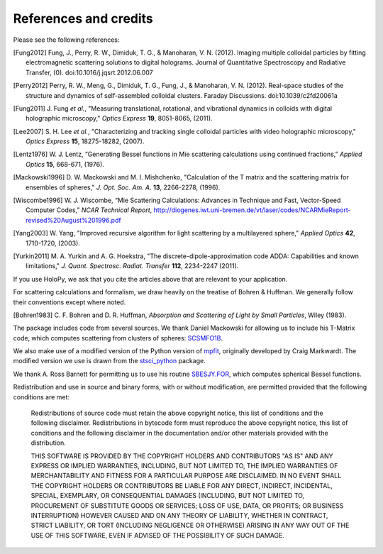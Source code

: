 .. _credits:

**********************
References and credits
**********************
Please see the following references:

.. [Fung2012] Fung, J., Perry, R. W., Dimiduk, T. G., & Manoharan, V. N. (2012). Imaging multiple colloidal particles by fitting electromagnetic scattering solutions to digital holograms. Journal of Quantitative Spectroscopy and Radiative Transfer, (0). doi:10.1016/j.jqsrt.2012.06.007

.. [Perry2012] Perry, R. W., Meng, G., Dimiduk, T. G., Fung, J., & Manoharan, V. N. (2012). Real-space studies of the structure and dynamics of self-assembled colloidal clusters. Faraday Discussions. doi:10.1039/c2fd20061a

.. [Fung2011] J\. Fung *et al.*, "Measuring translational, rotational, and vibrational dynamics in colloids with digital holographic microscopy," *Optics Express* **19**, 8051-8065, (2011).

.. [Lee2007] S\. H\. Lee *et al.*, "Characterizing and tracking single colloidal particles with video holographic microscopy," *Optics Express* **15**, 18275-18282, (2007).

.. [Lentz1976] W\. J\. Lentz, “Generating Bessel functions in Mie scattering calculations using continued fractions,” *Applied Optics* **15**, 668-671, (1976).

.. [Mackowski1996] D\. W\. Mackowski and M\. I\. Mishchenko, "Calculation of the T matrix and the scattering matrix for ensembles of spheres," *J. Opt. Soc. Am. A.* **13**, 2266-2278, (1996).

.. [Wiscombe1996] W\. J\. Wiscombe, “Mie Scattering Calculations: Advances in Technique and Fast, Vector-Speed Computer Codes,” *NCAR Technical Report*, http://diogenes.iwt.uni-bremen.de/vt/laser/codes/NCARMieReport-revised%20August%201996.pdf 

.. [Yang2003] W\. Yang, "Improved recursive algorithm for light scattering by a multilayered sphere," *Applied Optics* **42**, 1710-1720, (2003).

.. [Yurkin2011] M\. A\. Yurkin and A\. G\. Hoekstra, "The discrete-dipole-approximation code ADDA: Capabilities and known limitations," *J. Quant. Spectrosc. Radiat. Transfer* **112**, 2234-2247 (2011).

If you use HoloPy, we ask that you cite the articles above that are
relevant to your application.

For scattering calculations and formalism, we draw heavily on
the treatise of Bohren & Huffman.  We generally follow their conventions
except where noted.

.. [Bohren1983] C\. F\. Bohren and D\. R\. Huffman, *Absorption and Scattering of Light by Small Particles*, Wiley (1983).

The package includes code from several sources.  We thank Daniel
Mackowski for allowing us to include his T-Matrix code, which computes
scattering from clusters of spheres:  SCSMFO1B_.

.. _SCSMFO1B: ftp://ftp.eng.auburn.edu/pub/dmckwski/scatcodes/index.html

We also make use of a modified version of the Python version of
mpfit_, originally developed by Craig Markwardt. The modified version
we use is drawn from the stsci_python_ package.

.. _mpfit: http://www.physics.wisc.edu/~craigm/idl/fitting.html
.. _stsci_python: http://www.stsci.edu/resources/software_hardware/pyraf/stsci_python

We thank A. Ross Barnett for permitting us to use his routine
SBESJY.FOR_, which computes spherical Bessel functions.

.. _SBESJY.FOR: http://www.fresco.org.uk/programs/barnett/index.htm


Redistribution and use in source and binary forms, with or without
modification, are permitted provided that the following conditions are
met:

   Redistributions of source code must retain the above copyright 
   notice, this list of conditions and the following disclaimer.
   Redistributions in bytecode form must reproduce the above copyright
   notice, this list of conditions and the following disclaimer in
   the documentation and/or other materials provided with the
   distribution. 
   
   THIS SOFTWARE IS PROVIDED BY THE COPYRIGHT HOLDERS AND CONTRIBUTORS
   "AS IS" AND ANY EXPRESS OR IMPLIED WARRANTIES, INCLUDING, BUT NOT
   LIMITED TO, THE IMPLIED WARRANTIES OF MERCHANTABILITY AND FITNESS FOR
   A PARTICULAR PURPOSE ARE DISCLAIMED. IN NO EVENT SHALL THE COPYRIGHT
   HOLDERS OR CONTRIBUTORS BE LIABLE FOR ANY DIRECT, INDIRECT,
   INCIDENTAL, SPECIAL, EXEMPLARY, OR CONSEQUENTIAL DAMAGES (INCLUDING,
   BUT NOT LIMITED TO, PROCUREMENT OF SUBSTITUTE GOODS OR SERVICES; LOSS
   OF USE, DATA, OR PROFITS; OR BUSINESS INTERRUPTION) HOWEVER CAUSED AND
   ON ANY THEORY OF LIABILITY, WHETHER IN CONTRACT, STRICT LIABILITY, OR
   TORT (INCLUDING NEGLIGENCE OR OTHERWISE) ARISING IN ANY WAY OUT OF THE
   USE OF THIS SOFTWARE, EVEN IF ADVISED OF THE POSSIBILITY OF SUCH
   DAMAGE.
